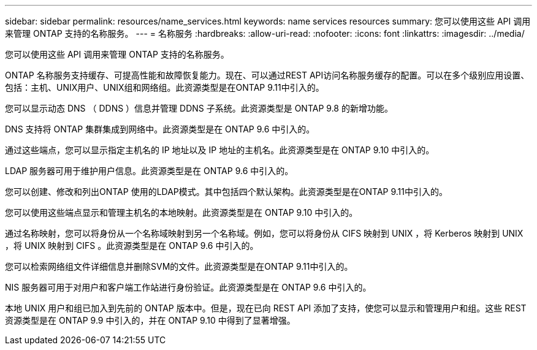 ---
sidebar: sidebar 
permalink: resources/name_services.html 
keywords: name services resources 
summary: 您可以使用这些 API 调用来管理 ONTAP 支持的名称服务。 
---
= 名称服务
:hardbreaks:
:allow-uri-read: 
:nofooter: 
:icons: font
:linkattrs: 
:imagesdir: ../media/


[role="lead"]
您可以使用这些 API 调用来管理 ONTAP 支持的名称服务。

ONTAP 名称服务支持缓存、可提高性能和故障恢复能力。现在、可以通过REST API访问名称服务缓存的配置。可以在多个级别应用设置、包括：主机、UNIX用户、UNIX组和网络组。此资源类型是在ONTAP 9.11中引入的。

您可以显示动态 DNS （ DDNS ）信息并管理 DDNS 子系统。此资源类型是 ONTAP 9.8 的新增功能。

DNS 支持将 ONTAP 集群集成到网络中。此资源类型是在 ONTAP 9.6 中引入的。

通过这些端点，您可以显示指定主机名的 IP 地址以及 IP 地址的主机名。此资源类型是在 ONTAP 9.10 中引入的。

LDAP 服务器可用于维护用户信息。此资源类型是在 ONTAP 9.6 中引入的。

您可以创建、修改和列出ONTAP 使用的LDAP模式。其中包括四个默认架构。此资源类型是在ONTAP 9.11中引入的。

您可以使用这些端点显示和管理主机名的本地映射。此资源类型是在 ONTAP 9.10 中引入的。

通过名称映射，您可以将身份从一个名称域映射到另一个名称域。例如，您可以将身份从 CIFS 映射到 UNIX ，将 Kerberos 映射到 UNIX ，将 UNIX 映射到 CIFS 。此资源类型是在 ONTAP 9.6 中引入的。

您可以检索网络组文件详细信息并删除SVM的文件。此资源类型是在ONTAP 9.11中引入的。

NIS 服务器可用于对用户和客户端工作站进行身份验证。此资源类型是在 ONTAP 9.6 中引入的。

本地 UNIX 用户和组已加入到先前的 ONTAP 版本中。但是，现在已向 REST API 添加了支持，使您可以显示和管理用户和组。这些 REST 资源类型是在 ONTAP 9.9 中引入的，并在 ONTAP 9.10 中得到了显著增强。
